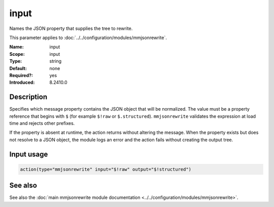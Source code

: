 .. _param-mmjsonrewrite-input:
.. _mmjsonrewrite.parameter.input.input:

input
=====

.. index::
   single: mmjsonrewrite; input
   single: input

.. summary-start

Names the JSON property that supplies the tree to rewrite.

.. summary-end

This parameter applies to :doc:`../../configuration/modules/mmjsonrewrite`.

:Name: input
:Scope: input
:Type: string
:Default: none
:Required?: yes
:Introduced: 8.2410.0

Description
-----------

Specifies which message property contains the JSON object that will be
normalized. The value must be a property reference that begins with ``$`` (for
example ``$!raw`` or ``$.structured``). ``mmjsonrewrite`` validates the
expression at load time and rejects other prefixes.

If the property is absent at runtime, the action returns without altering the
message. When the property exists but does not resolve to a JSON object, the
module logs an error and the action fails without creating the output tree.

Input usage
-----------
.. _param-mmjsonrewrite-input-usage:
.. _mmjsonrewrite.parameter.input.input-usage:

.. code-block:: rsyslog

   action(type="mmjsonrewrite" input="$!raw" output="$!structured")

See also
--------
See also the :doc:`main mmjsonrewrite module documentation
<../../configuration/modules/mmjsonrewrite>`.
